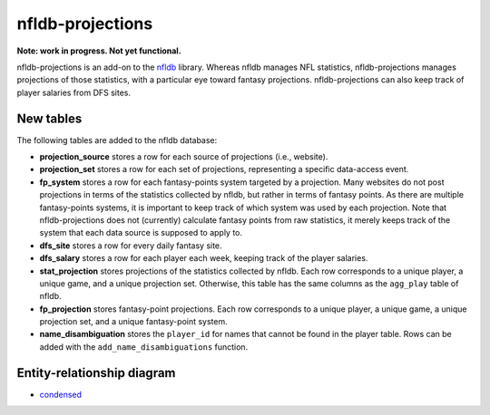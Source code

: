 nfldb-projections
=================

**Note: work in progress. Not yet functional.**

nfldb-projections is an add-on to the `nfldb`_ library.
Whereas nfldb manages NFL statistics, nfldb-projections manages projections of those statistics,
with a particular eye toward fantasy projections.
nfldb-projections can also keep track of player salaries from DFS sites.

New tables
----------

The following tables are added to the nfldb database:

* **projection_source** stores a row for each source of projections (i.e., website).
* **projection_set** stores a row for each set of projections,
  representing a specific data-access event.
* **fp_system** stores a row for each fantasy-points system targeted by a projection.
  Many websites do not post projections in terms of the statistics collected by nfldb, but rather in terms of fantasy points.
  As there are multiple fantasy-points systems, it is important to keep track of which system was used by each projection.
  Note that nfldb-projections does not (currently) calculate fantasy points from raw statistics,
  it merely keeps track of the system that each data source is supposed to apply to.
* **dfs_site** stores a row for every daily fantasy site.
* **dfs_salary** stores a row for each player each week, keeping track of the player salaries.
* **stat_projection** stores projections of the statistics collected by nfldb.
  Each row corresponds to a unique player, a unique game, and a unique projection set.
  Otherwise, this table has the same columns as the ``agg_play`` table of nfldb.
* **fp_projection** stores fantasy-point projections.
  Each row corresponds to a unique player, a unique game, a unique projection set, and a unique fantasy-point system.
* **name_disambiguation** stores the ``player_id`` for names that cannot be found in the player table.
  Rows can be added with the ``add_name_disambiguations`` function.


Entity-relationship diagram
---------------------------

* `condensed`_

.. _nfldb: https://github.com/BurntSushi/nfldb
.. _condensed: https://github.com/hsharrison/nfldb-projections/raw/master/nfldb-projections-erd.pdf
